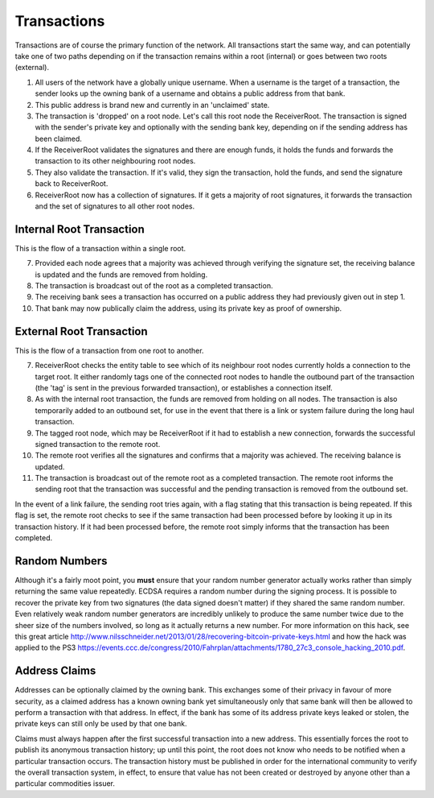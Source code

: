 .. _transactions:

Transactions
============

Transactions are of course the primary function of the network. All transactions start the same way, and can potentially take one of two paths depending on if the transaction remains within a root (internal) or goes between two roots (external).

1. All users of the network have a globally unique username. When a username is the target of a transaction, the sender looks up the owning bank of a username and obtains a public address from that bank.
2. This public address is brand new and currently in an 'unclaimed' state.
3. The transaction is 'dropped' on a root node. Let's call this root node the ReceiverRoot. The transaction is signed with the sender's private key and optionally with the sending bank key, depending on if the sending address has been claimed.
4. If the ReceiverRoot validates the signatures and there are enough funds, it holds the funds and forwards the transaction to its other neighbouring root nodes.
5. They also validate the transaction. If it's valid, they sign the transaction, hold the funds, and send the signature back to ReceiverRoot.
6. ReceiverRoot now has a collection of signatures. If it gets a majority of root signatures, it forwards the transaction and the set of signatures to all other root nodes.


Internal Root Transaction
-------------------------

This is the flow of a transaction within a single root.

7. Provided each node agrees that a majority was achieved through verifying the signature set, the receiving balance is updated and the funds are removed from holding.
8. The transaction is broadcast out of the root as a completed transaction.
9. The receiving bank sees a transaction has occurred on a public address they had previously given out in step 1.
10. That bank may now publically claim the address, using its private key as proof of ownership.

External Root Transaction
-------------------------

This is the flow of a transaction from one root to another.

7. ReceiverRoot checks the entity table to see which of its neighbour root nodes currently holds a connection to the target root. It either randomly tags one of the connected root nodes to handle the outbound part of the transaction (the 'tag' is sent in the previous forwarded transaction), or establishes a connection itself.
8. As with the internal root transaction, the funds are removed from holding on all nodes. The transaction is also temporarily added to an outbound set, for use in the event that there is a link or system failure during the long haul transaction.
9. The tagged root node, which may be ReceiverRoot if it had to establish a new connection, forwards the successful signed transaction to the remote root.
10. The remote root verifies all the signatures and confirms that a majority was achieved. The receiving balance is updated.
11. The transaction is broadcast out of the remote root as a completed transaction. The remote root informs the sending root that the transaction was successful and the pending transaction is removed from the outbound set.

In the event of a link failure, the sending root tries again, with a flag stating that this transaction is being repeated. If this flag is set, the remote root checks to see if the same transaction had been processed before by looking it up in its transaction history. If it had been processed before, the remote root simply informs that the transaction has been completed.

.. _ecdsaRandom:

Random Numbers
--------------

.. image:: http://imgs.xkcd.com/comics/random_number.png

Although it's a fairly moot point, you **must** ensure that your random number generator actually works rather than simply returning the same value repeatedly. ECDSA requires a random number during the signing process. It is possible to recover the private key from two signatures (the data signed doesn't matter) if they shared the same random number. Even relatively weak random number generators are incredibly unlikely to produce the same number twice due to the sheer size of the numbers involved, so long as it actually returns a new number. For more information on this hack, see this great article http://www.nilsschneider.net/2013/01/28/recovering-bitcoin-private-keys.html and how the hack was applied to the PS3 https://events.ccc.de/congress/2010/Fahrplan/attachments/1780_27c3_console_hacking_2010.pdf.

.. _addrClaim:

Address Claims
--------------

Addresses can be optionally claimed by the owning bank. This exchanges some of their privacy in favour of more security, as a claimed address has a known owning bank yet simultaneously only that same bank will then be allowed to perform a transaction with that address. In effect, if the bank has some of its address private keys leaked or stolen, the private keys can still only be used by that one bank.

Claims must always happen after the first successful transaction into a new address. This essentially forces the root to publish its anonymous transaction history; up until this point, the root does not know who needs to be notified when a particular transaction occurs. The transaction history must be published in order for the international community to verify the overall transaction system, in effect, to ensure that value has not been created or destroyed by anyone other than a particular commodities issuer.

